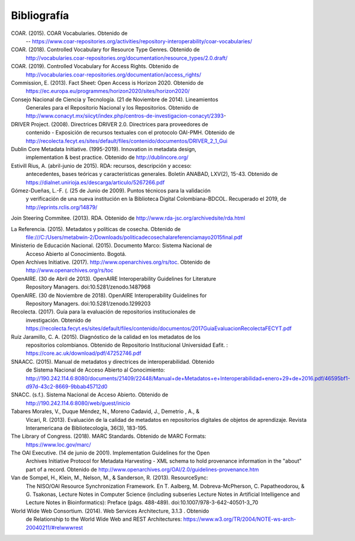 .. _bibliografia:

Bibliografía
============

COAR. (2015). COAR Vocabularies. Obtenido de 
	-- https://www.coar-repositories.org/activities/repository-interoperability/coar-vocabularies/ 

COAR. (2018). Controlled Vocabulary for Resource Type Genres. Obtenido de 
		http://vocabularies.coar-repositories.org/documentation/resource_types/2.0.draft/ 

COAR. (2019). Controlled Vocabulary for Access Rights. Obtenido de 
		http://vocabularies.coar-repositories.org/documentation/access_rights/ 

Commission, E. (2013). Fact Sheet: Open Access is Horizon 2020. Obtenido de 
		https://ec.europa.eu/programmes/horizon2020/sites/horizon2020/ 

Consejo Nacional de Ciencia y Tecnología. (21 de Noviembre de 2014). Lineamientos 
		Generales para el Repositorio Nacional y los Repositorios. Obtenido de http://www.conacyt.mx/siicyt/index.php/centros-de-investigacion-conacyt/2393- 

DRIVER Project. (2008). Directrices DRIVER 2.0. Directrices para proveedores de 
		contenido - Exposición de recursos textuales con el protocolo OAI-PMH. Obtenido de http://recolecta.fecyt.es/sites/default/files/contenido/documentos/DRIVER_2_1_Gui 

Dublin Core Metadata Initiative. (1995-2019). Innovation in metadata design, 
		implementation & best practice. Obtenido de http://dublincore.org/ 

Estivill Rius, A. (abril-junio de 2015). RDA: recursos, descripción y acceso: 
		antecedentes, bases teóricas y características generales. Boletín ANABAD, LXV(2), 15-43. Obtenido de https://dialnet.unirioja.es/descarga/articulo/5267266.pdf 

Gómez-Dueñas, L.-F. (. (25 de Junio de 2009). Puntos técnicos para la validación 
		y verificación de una nueva institución en la Biblioteca Digital Colombiana-BDCOL. Recuperado el 2019, de http://eprints.rclis.org/14879/ 

Join Steering Commitee. (2013). RDA. Obtenido de http://www.rda-jsc.org/archivedsite/rda.html 

La Referencia. (2015). Metadatos y políticas de cosecha. Obtenido de 
		file:///C:/Users/metabwin-2/Downloads/politicadecosechalareferenciamayo2015final.pdf 

Ministerio de Educación Nacional. (2015). Documento Marco: Sistema Nacional de 
		Acceso Abierto al Conocimiento. Bogotá.

Open Archives Initiative. (2017). http://www.openarchives.org/rs/toc. Obtenido de 
		http://www.openarchives.org/rs/toc 

OpenAIRE. (30 de Abril de 2013). OpenAIRE Interoperability Guidelines for Literature 
		Repository Managers. doi:10.5281/zenodo.1487968 

OpenAIRE. (30 de Noviembre de 2018). OpenAIRE Interoperability Guidelines for 
		Repository Managers. doi:10.5281/zenodo.1299203

Recolecta. (2017). Guía para la evaluación de repositorios institucionales de 
		investigación. Obtenido de https://recolecta.fecyt.es/sites/default/files/contenido/documentos/2017GuiaEvaluacionRecolectaFECYT.pdf

Ruíz Jaramillo, C. A. (2015). Diagnóstico de la calidad en los metadatos de los 
		repositorios colombianos. Obtenido de Repositorio Institucional Universidad Eafit. : https://core.ac.uk/download/pdf/47252746.pdf 

SNAACC. (2015). Manual de metadatos y directrices de interoperabilidad. Obtenido 
		de Sistema Nacional de Acceso Abierto al Conocimiento: http://190.242.114.6:8080/documents/21409/22448/Manual+de+Metadatos+e+Interoperabilidad+enero+29+de+2016.pdf/46595bf1-d97d-43c2-8669-9bbab45712d0 

SNACC. (s.f.). Sistema Nacional de Acceso Abierto. Obtenido de 
		http://190.242.114.6:8080/web/guest/inicio 

Tabares Morales, V., Duque Méndez, N., Moreno Cadavid, J., Demetrio , A., & 
		Vicari, R. (2013). Evaluación de la calidad de metadatos en repositorios digitales de objetos de aprendizaje. Revista Interamericana de Bibliotecología, 36(3), 183-195.

The Library of Congress. (2018). MARC Standards. Obtenido de MARC Formats: 
		https://www.loc.gov/marc/ 

The OAI Executive. (14 de junio de 2001). Implementation Guidelines for the Open 
		Archives Initiative Protocol for Metadata Harvesting - XML schema to hold provenance information in the "about" part of a record. Obtenido de http://www.openarchives.org/OAI/2.0/guidelines-provenance.htm 

Van de Sompel, H., Klein, M., Nelson, M., & Sanderson, R. (2013). ResourceSync: 
		The NISO/OAI Resource Synchronization Framework. En T. Aalberg, M. Dobreva-McPherson, C. Papatheodorou, & G. Tsakonas, Lecture Notes in Computer Science (including subseries Lecture Notes in Artificial Intelligence and Lecture Notes in Bioinformatics): Preface (págs. 488-489). doi:10.1007/978-3-642-40501-3_70 

World Wide Web Consortium. (2014). Web Services Architecture, 3.1.3 . Obtenido 
		de Relationship to the World Wide Web and REST Architectures: https://www.w3.org/TR/2004/NOTE-ws-arch-20040211/#relwwwrest 

        